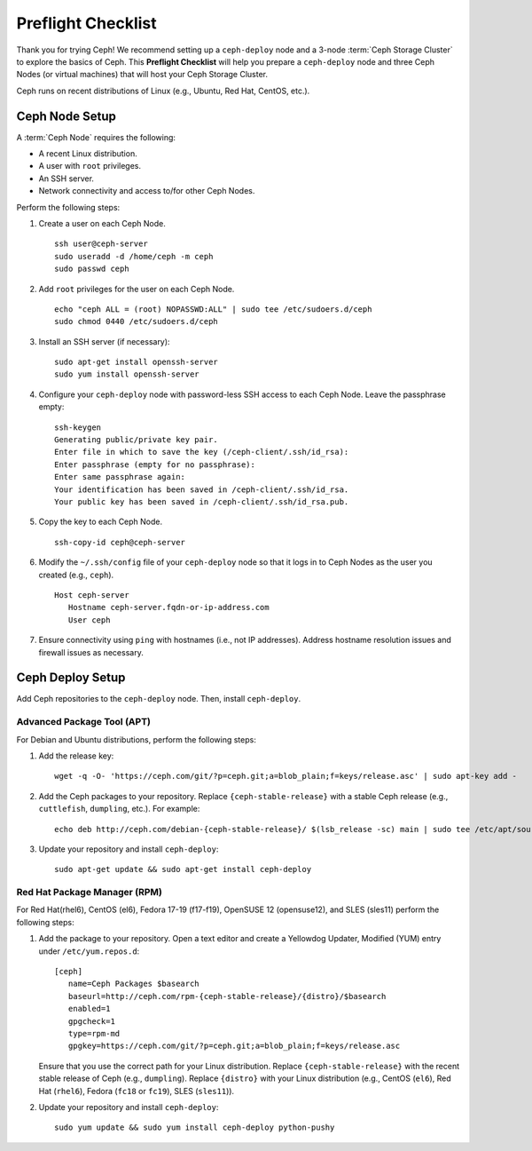 =====================
 Preflight Checklist
=====================

.. versionadded:: 0.60

Thank you for trying Ceph! We recommend setting up a ``ceph-deploy`` node and a
3-node :term:`Ceph Storage Cluster` to explore the basics of Ceph. This
**Preflight Checklist** will help you prepare a ``ceph-deploy`` node and three
Ceph Nodes (or virtual machines) that will host your Ceph Storage Cluster.


.. ditaa:: 
           /------------------\         /----------------\
           | ceph deploy Node |         |    Ceph Node   |
           |                  +-------->+                |
           |                  |         | cCCC           |
           \---------+--------/         \----------------/
                     |
                     |                  /----------------\
                     |                  |    Ceph Node   |
                     +----------------->+                |
                     |                  | cCCC           |
                     |                  \----------------/
                     |
                     |                  /----------------\
                     |                  |    Ceph Node   |
                     +----------------->|                |
                                        | cCCC           |
                                        \----------------/

Ceph runs on recent distributions of Linux (e.g., Ubuntu, Red Hat, CentOS,
etc.).


Ceph Node Setup
===============

A :term:`Ceph Node` requires the following: 

- A recent Linux distribution.
- A user with ``root`` privileges.
- An SSH server.
- Network connectivity and access to/for other Ceph Nodes.


Perform the following steps:

#. Create a user on each Ceph Node. :: 

	ssh user@ceph-server
	sudo useradd -d /home/ceph -m ceph
	sudo passwd ceph

#. Add ``root`` privileges for the user on each Ceph Node. :: 

	echo "ceph ALL = (root) NOPASSWD:ALL" | sudo tee /etc/sudoers.d/ceph
	sudo chmod 0440 /etc/sudoers.d/ceph


#. Install an SSH server (if necessary):: 

	sudo apt-get install openssh-server
	sudo yum install openssh-server
	
	
#. Configure your ``ceph-deploy`` node with password-less SSH access to each 
   Ceph Node. Leave the passphrase empty::

	ssh-keygen
	Generating public/private key pair.
	Enter file in which to save the key (/ceph-client/.ssh/id_rsa):
	Enter passphrase (empty for no passphrase):
	Enter same passphrase again:
	Your identification has been saved in /ceph-client/.ssh/id_rsa.
	Your public key has been saved in /ceph-client/.ssh/id_rsa.pub.

#. Copy the key to each Ceph Node. ::

	ssh-copy-id ceph@ceph-server


#. Modify the ``~/.ssh/config`` file of your ``ceph-deploy`` node so that it
   logs in to Ceph Nodes as the user you created (e.g., ``ceph``). ::

	Host ceph-server
	   Hostname ceph-server.fqdn-or-ip-address.com
	   User ceph


#. Ensure connectivity using ``ping`` with hostnames (i.e., not IP addresses). 
   Address hostname resolution issues and firewall issues as necessary.


Ceph Deploy Setup
=================

Add Ceph repositories to the ``ceph-deploy`` node. Then, install
``ceph-deploy``.


Advanced Package Tool (APT)
---------------------------

For Debian and Ubuntu distributions, perform the following steps:

#. Add the release key::

	wget -q -O- 'https://ceph.com/git/?p=ceph.git;a=blob_plain;f=keys/release.asc' | sudo apt-key add -

#. Add the Ceph packages to your repository. Replace ``{ceph-stable-release}``
   with a stable Ceph release (e.g., ``cuttlefish``, ``dumpling``, etc.). 
   For example::
	
	echo deb http://ceph.com/debian-{ceph-stable-release}/ $(lsb_release -sc) main | sudo tee /etc/apt/sources.list.d/ceph.list

#. Update your repository and install ``ceph-deploy``:: 

	sudo apt-get update && sudo apt-get install ceph-deploy


Red Hat Package Manager (RPM)
-----------------------------

For Red Hat(rhel6), CentOS (el6), Fedora 17-19 (f17-f19), OpenSUSE 12
(opensuse12), and SLES (sles11) perform the following steps:


#. Add the package to your repository. Open a text editor and create a 
   Yellowdog Updater, Modified (YUM) entry under ``/etc/yum.repos.d``:: 

	[ceph]
	   name=Ceph Packages $basearch
	   baseurl=http://ceph.com/rpm-{ceph-stable-release}/{distro}/$basearch
	   enabled=1
	   gpgcheck=1
	   type=rpm-md
	   gpgkey=https://ceph.com/git/?p=ceph.git;a=blob_plain;f=keys/release.asc 

   Ensure that you use the correct path for your Linux distribution. Replace 
   ``{ceph-stable-release}`` with the recent stable release of Ceph 
   (e.g., ``dumpling``). Replace ``{distro}`` with your Linux distribution
   (e.g., CentOS (``el6``), Red Hat (``rhel6``), Fedora (``fc18`` or ``fc19``),
   SLES (``sles11``)).

#. Update your repository and install ``ceph-deploy``:: 

	sudo yum update && sudo yum install ceph-deploy python-pushy



.. _Storage Cluster Quick Start: ../quick-ceph-deploy
.. _OS Recommendations: ../../install/os-recommendations
